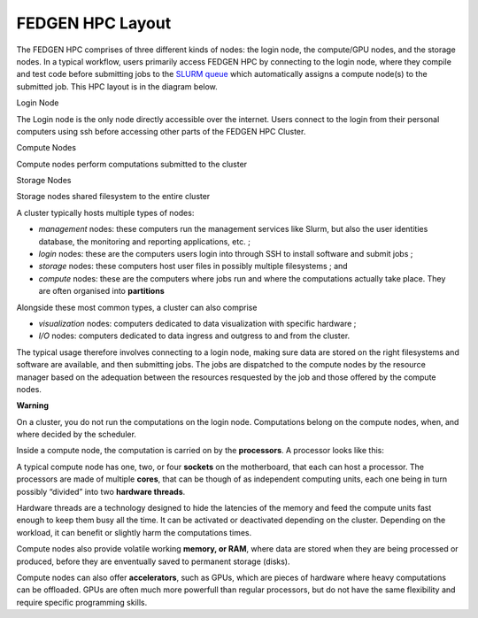 FEDGEN HPC Layout
--------------------

The FEDGEN HPC comprises of three different kinds of nodes: the login
node, the compute/GPU nodes, and the storage nodes. In a typical
workflow, users primarily access FEDGEN HPC by connecting to the login
node, where they compile and test code before submitting jobs to
the `SLURM
queue <https://fedgenhpc.readthedocs.io/en/latest/SLURM_overview/>`__
which automatically assigns a compute node(s) to the submitted job. This
HPC layout is in the diagram below.

|FEDGEN HPC Flow|

Login Node

The Login node is the only node directly accessible over the internet.
Users connect to the login from their personal computers
using ssh before accessing other parts of the FEDGEN HPC Cluster.

Compute Nodes

Compute nodes perform computations submitted to the cluster

Storage Nodes

Storage nodes shared filesystem to the entire cluster

A cluster typically hosts multiple types of nodes:

- *management* nodes: these computers run the management services like
  Slurm, but also the user identities database, the monitoring and
  reporting applications, etc. ;

- *login* nodes: these are the computers users login into through SSH to
  install software and submit jobs ;

- *storage* nodes: these computers host user files in possibly multiple
  filesystems ; and

- *compute* nodes: these are the computers where jobs run and where the
  computations actually take place. They are often organised
  into **partitions**

Alongside these most common types, a cluster can also comprise

- *visualization* nodes: computers dedicated to data visualization with
  specific hardware ;

- *I/O* nodes: computers dedicated to data ingress and outgress to and
  from the cluster.

The typical usage therefore involves connecting to a login node, making
sure data are stored on the right filesystems and software are
available, and then submitting jobs. The jobs are dispatched to the
compute nodes by the resource manager based on the adequation between
the resources resquested by the job and those offered by the compute
nodes.

**Warning**

On a cluster, you do not run the computations on the login node.
Computations belong on the compute nodes, when, and where decided by the
scheduler.

Inside a compute node, the computation is carried on by
the **processors**. A processor looks like this:

|image1|

A typical compute node has one, two, or four **sockets** on the
motherboard, that each can host a processor. The processors are made of
multiple **cores**, that can be though of as independent computing
units, each one being in turn possibly “divided” into two **hardware
threads**.

Hardware threads are a technology designed to hide the latencies of the
memory and feed the compute units fast enough to keep them busy all the
time. It can be activated or deactivated depending on the cluster.
Depending on the workload, it can benefit or slightly harm the
computations times.

Compute nodes also provide volatile working **memory, or RAM**, where
data are stored when they are being processed or produced, before they
are enventually saved to permanent storage (disks).

Compute nodes can also offer **accelerators**, such as GPUs, which are
pieces of hardware where heavy computations can be offloaded. GPUs are
often much more powerfull than regular processors, but do not have the
same flexibility and require specific programming skills.

.. |FEDGEN HPC Flow| image:: media/FEDGEN_HPC_Layout489.png
   :width: 5.89167in
   :height: 3.69167in
.. |image1| image:: media/image2.jpeg
   :width: 2.86458in
   :height: 2.58333in
